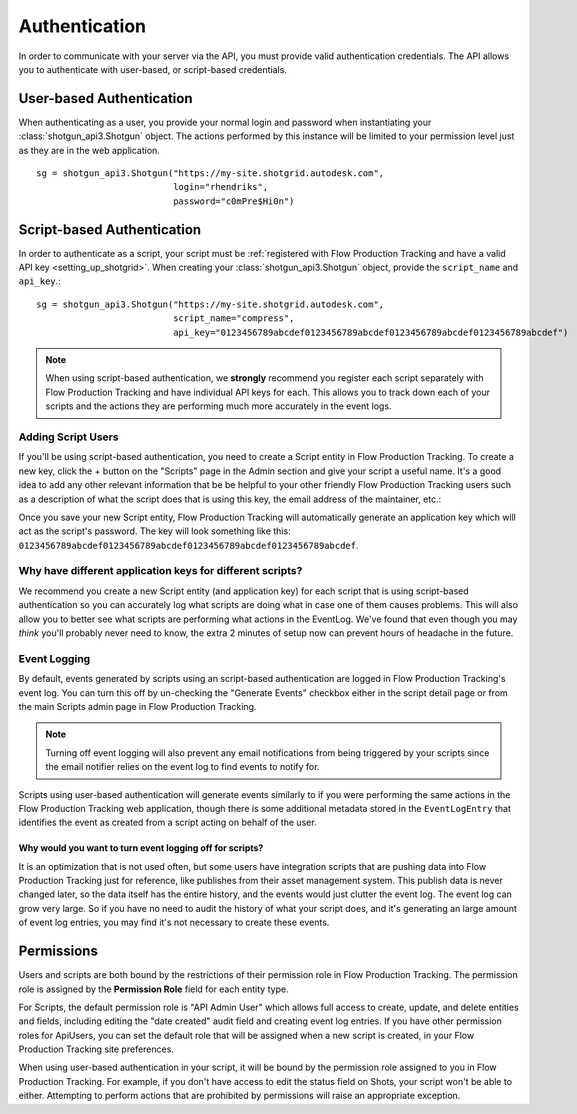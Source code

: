 ##############
Authentication
##############

In order to communicate with your server via the API, you must provide valid authentication credentials. The API allows you to authenticate with user-based, or script-based credentials.

*************************
User-based Authentication
*************************
When authenticating as a user, you provide your normal login and password when instantiating your :class:`shotgun_api3.Shotgun` object. The actions performed by this instance will be limited to your permission level just as they are in the  web application. ::

    sg = shotgun_api3.Shotgun("https://my-site.shotgrid.autodesk.com",
                              login="rhendriks",
                              password="c0mPre$Hi0n")


***************************
Script-based Authentication
***************************
In order to authenticate as a script, your script must be :ref:`registered with Flow Production Tracking and have a valid API key <setting_up_shotgrid>`. When creating your :class:`shotgun_api3.Shotgun` object, provide the ``script_name`` and ``api_key``.::

    sg = shotgun_api3.Shotgun("https://my-site.shotgrid.autodesk.com",
                              script_name="compress",
                              api_key="0123456789abcdef0123456789abcdef0123456789abcdef0123456789abcdef")

.. note:: When using script-based authentication, we **strongly** recommend you register each script separately with Flow Production Tracking and have individual API keys for each. This allows you to track down each of your scripts and the actions they are performing much more accurately in the event logs.


.. _setting_up_shotgrid:

Adding Script Users
===================
If you'll be using script-based authentication, you need to create a Script entity in Flow Production Tracking. To create a new key, click the + button on the "Scripts" page in the Admin section and give your script a useful name. It's a good idea to add any other relevant information that be be helpful to your other friendly Flow Production Tracking users such as a description of what the script does that is using this key, the email address of the maintainer, etc.:

.. image:: images/scripts_page.png

Once you save your new Script entity, Flow Production Tracking will automatically generate an application key which will act as the script's password. The key will look something like this: ``0123456789abcdef0123456789abcdef0123456789abcdef0123456789abcdef``.

Why have different application keys for different scripts?
==========================================================
We recommend you create a new Script entity (and application key) for each script that is using script-based authentication so you can accurately log what scripts are doing what in case one of them causes problems. This will also allow you to better see what scripts are performing what actions in the EventLog. We've found that even though you may *think* you'll probably never need to know, the extra 2 minutes of setup now can prevent hours of headache in the future.

Event Logging
=============
By default, events generated by scripts using an script-based authentication are logged in Flow Production Tracking's event log. You can turn this off by un-checking the "Generate Events" checkbox either in the script detail page or from the main Scripts admin page in Flow Production Tracking.

.. note:: Turning off event logging will also prevent any email notifications from being triggered by your scripts since the email notifier relies on the event log to find events to notify for.

Scripts using user-based authentication will generate events similarly to if you were performing the same actions in the Flow Production Tracking web application, though there is some additional metadata stored in the ``EventLogEntry`` that identifies the event as created from a script acting on behalf of the user.

Why would you want to turn event logging off for scripts?
---------------------------------------------------------
It is an optimization that is not used often, but some users have integration scripts that are pushing data into Flow Production Tracking just for reference, like publishes from their asset management system. This publish data is never changed later, so the data itself has the entire history, and the events would just clutter the event log. The event log can grow very large. So if you have no need to audit the history of what your script does, and it's generating an large amount of event log entries, you may find it's not necessary to create these events.

***********
Permissions
***********
Users and scripts are both bound by the restrictions of their permission role in Flow Production Tracking. The permission role is assigned by the **Permission Role** field for each entity type.

For Scripts, the default permission role is "API Admin User" which allows full access to create, update, and delete entities and fields, including editing the "date created" audit field and creating event log entries. If you have other permission roles for ApiUsers, you can set the default role that will be assigned when a new script is created, in your Flow Production Tracking site preferences.

When using user-based authentication in your script, it will be bound by the permission role assigned to you in Flow Production Tracking. For example, if you don't have access to edit the status field on Shots, your script won't be able to either. Attempting to perform actions that are prohibited by permissions will raise an appropriate exception.

.. seealso:: `Permissions Documentation <https://help.autodesk.com/view/SGSUB/ENU/?guid=SG_Administrator_ar_site_configuration_ar_permissions_html>`_
